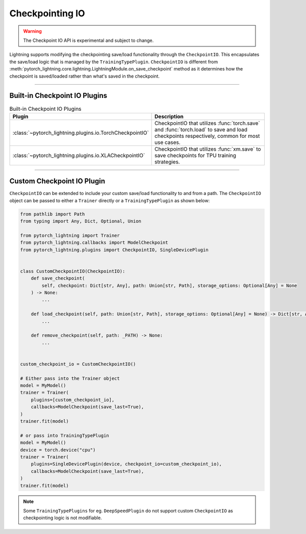 Checkpointing IO
================

.. warning:: The Checkpoint IO API is experimental and subject to change.

Lightning supports modifying the checkpointing save/load functionality through the ``CheckpointIO``. This encapsulates the save/load logic
that is managed by the ``TrainingTypePlugin``. ``CheckpointIO`` is different from :meth:`pytorch_lightning.core.lightning.LightningModule.on_save_checkpoint` method
as it determines how the checkpoint is saved/loaded rather than what's saved in the checkpoint.

-----------

Built-in Checkpoint IO Plugins
-------------------------------

.. list-table:: Built-in Checkpoint IO Plugins
   :widths: 25 75
   :header-rows: 1

   * - Plugin
     - Description
   * - :class:`~pytorch_lightning.plugins.io.TorchCheckpointIO`
     - CheckpointIO that utilizes :func:`torch.save` and :func:`torch.load` to save and load checkpoints
       respectively, common for most use cases.
   * - :class:`~pytorch_lightning.plugins.io.XLACheckpointIO`
     - CheckpointIO that utilizes :func:`xm.save` to save checkpoints for TPU training strategies.

-----------

Custom Checkpoint IO Plugin
---------------------------
``CheckpointIO`` can be extended to include your custom save/load functionality to and from a path. The ``CheckpointIO`` object can be passed to either a ``Trainer`` directly or a ``TrainingTypePlugin`` as shown below:

.. code-block:: python

    from pathlib import Path
    from typing import Any, Dict, Optional, Union

    from pytorch_lightning import Trainer
    from pytorch_lightning.callbacks import ModelCheckpoint
    from pytorch_lightning.plugins import CheckpointIO, SingleDevicePlugin


    class CustomCheckpointIO(CheckpointIO):
        def save_checkpoint(
            self, checkpoint: Dict[str, Any], path: Union[str, Path], storage_options: Optional[Any] = None
        ) -> None:
            ...

        def load_checkpoint(self, path: Union[str, Path], storage_options: Optional[Any] = None) -> Dict[str, Any]:
            ...

        def remove_checkpoint(self, path: _PATH) -> None:
            ...


    custom_checkpoint_io = CustomCheckpointIO()

    # Either pass into the Trainer object
    model = MyModel()
    trainer = Trainer(
        plugins=[custom_checkpoint_io],
        callbacks=ModelCheckpoint(save_last=True),
    )
    trainer.fit(model)

    # or pass into TrainingTypePlugin
    model = MyModel()
    device = torch.device("cpu")
    trainer = Trainer(
        plugins=SingleDevicePlugin(device, checkpoint_io=custom_checkpoint_io),
        callbacks=ModelCheckpoint(save_last=True),
    )
    trainer.fit(model)

.. note::

    Some ``TrainingTypePlugins`` for eg. ``DeepSpeedPlugin`` do not support custom ``CheckpointIO`` as checkpointing logic is not modifiable.
